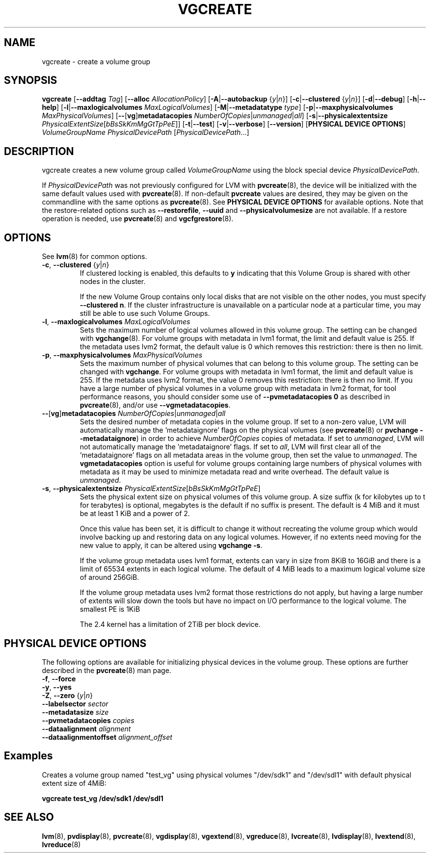.TH VGCREATE 8 "LVM TOOLS 2.02.96(2) (2012-06-08)" "Sistina Software UK" \" -*- nroff -*-
.SH NAME
vgcreate \- create a volume group
.SH SYNOPSIS
.B vgcreate
.RB [ \-\-addtag
.IR Tag ]
.RB [ \-\-alloc
.IR AllocationPolicy ]
.RB [ \-A | \-\-autobackup
.RI { y | n }]
.RB [ \-c | \-\-clustered
.RI { y | n }]
.RB [ \-d | \-\-debug ]
.RB [ \-h | \-\-help ]
.RB [ \-l | \-\-maxlogicalvolumes
.IR MaxLogicalVolumes ]
.RB [ -M | \-\-metadatatype
.IR type ]
.RB [ -p | \-\-maxphysicalvolumes
.IR MaxPhysicalVolumes ]
.RB [ \-\- [ vg ] metadatacopies
.IR NumberOfCopies | unmanaged | all ]
.RB [ \-s | \-\-physicalextentsize
.IR PhysicalExtentSize [ bBsSkKmMgGtTpPeE ]]
.RB [ \-t | \-\-test ]
.RB [ \-v | \-\-verbose ]
.RB [ \-\-version ]
.RB [ "PHYSICAL DEVICE OPTIONS" ]
.I VolumeGroupName PhysicalDevicePath
.RI [ PhysicalDevicePath ...]
.SH DESCRIPTION
vgcreate creates a new volume group called
.I VolumeGroupName
using the block special device \fIPhysicalDevicePath\fP.
.sp
If \fIPhysicalDevicePath\fP was not previously configured for LVM with
\fBpvcreate\fP(8), the device will be initialized with the same
default values used with \fBpvcreate\fP(8).  If non-default
\fPpvcreate\fP values are desired, they may be given on the
commandline with the same options as \fBpvcreate\fP(8).  See
.B PHYSICAL DEVICE OPTIONS
for available options.  Note that the restore-related options such as
.BR \-\-restorefile ", " \-\-uuid " and " \-\-physicalvolumesize
are not available.  If a restore operation is needed, use 
\fBpvcreate\fP(8) and \fBvgcfgrestore\fP(8).
.SH OPTIONS
See \fBlvm\fP(8) for common options.
.TP
.BR \-c ", " \-\-clustered " {" \fIy | \fIn }
If clustered locking is enabled, this defaults to \fBy\fP indicating that
this Volume Group is shared with other nodes in the cluster.

If the new Volume Group contains only local disks that are not visible
on the other nodes, you must specify \fB\-\-clustered\ n\fP.
If the cluster infrastructure is unavailable on a particular node at a
particular time, you may still be able to use such Volume Groups.
.TP
.BR \-l ", " \-\-maxlogicalvolumes " " \fIMaxLogicalVolumes
Sets the maximum number of logical volumes allowed in this
volume group.
The setting can be changed with \fBvgchange\fP(8).
For volume groups with metadata in lvm1 format, the limit
and default value is 255.
If the metadata uses lvm2 format, the default value is 0
which removes this restriction: there is then no limit.
.TP
.BR \-p ", " \-\-maxphysicalvolumes " " \fIMaxPhysicalVolumes
Sets the maximum number of physical volumes that can belong
to this volume group.
The setting can be changed with \fBvgchange\fP.
For volume groups with metadata in lvm1 format, the limit
and default value is 255.
If the metadata uses lvm2 format, the value 0 removes this restriction:
there is then no limit.  If you have a large number of physical volumes in
a volume group with metadata in lvm2 format, for tool performance reasons,
you should consider some use of \fB\-\-pvmetadatacopies 0\fP as described in
\fBpvcreate\fP(8), and/or use \fB\-\-vgmetadatacopies\fP.
.TP
.BR \-\- [ vg ] metadatacopies " " \fINumberOfCopies | \fIunmanaged | \fIall
Sets the desired number of metadata copies in the volume group.  If set to
a non-zero value, LVM will automatically manage the 'metadataignore'
flags on the physical volumes (see \fBpvcreate\fP(8) or
\fBpvchange \-\-metadataignore\fP) in order
to achieve \fINumberOfCopies\fP copies of metadata.  If set to \fIunmanaged\fP,
LVM will not automatically manage the 'metadataignore' flags.  If set to
\fIall\fP, LVM will first clear all of the 'metadataignore' flags on all
metadata areas in the volume group, then set the value to \fIunmanaged\fP.
The \fBvgmetadatacopies\fP option is useful for volume groups containing
large numbers of physical volumes with metadata as it may be used to
minimize metadata read and write overhead.
The default value is \fIunmanaged\fP.
.TP
.BR \-s ", " \-\-physicalextentsize " " \fIPhysicalExtentSize [ \fIbBsSkKmMgGtTpPeE ]
Sets the physical extent size on physical volumes of this volume group.
A size suffix (k for kilobytes up to t for terabytes) is optional, megabytes
is the default if no suffix is present.
The default is 4 MiB and it must be at least 1 KiB and a power of 2.

Once this value has been set, it is difficult to change it without recreating
the volume group which would involve backing up and restoring data on any
logical volumes.  However, if no extents need moving for the new
value to apply, it can be altered using \fBvgchange \-s\fP.

If the volume group metadata uses lvm1 format, extents can vary in size from
8KiB to 16GiB and there is a limit of 65534 extents in each logical volume.  The
default of 4 MiB leads to a maximum logical volume size of around 256GiB.

If the volume group metadata uses lvm2 format those restrictions do not apply,
but having a large number of extents will slow down the tools but have no
impact on I/O performance to the logical volume.  The smallest PE is 1KiB

The 2.4 kernel has a limitation of 2TiB per block device.

.SH PHYSICAL DEVICE OPTIONS
The following options are available for initializing physical devices in the
volume group.  These options are further described in the \fBpvcreate\fP(8)
man page.
.TP
.BR \-f ", " \-\-force
.TP
.BR \-y ", " \-\-yes
.TP
.BR \-Z ", " \-\-zero " {" \fIy | \fIn }
.TP
.B \-\-labelsector \fIsector
.TP
.B \-\-metadatasize \fIsize
.TP
.B \-\-pvmetadatacopies \fIcopies
.TP
.B \-\-dataalignment \fIalignment
.TP
.B \-\-dataalignmentoffset \fIalignment_offset
.SH Examples
Creates a volume group named "test_vg" using physical volumes "/dev/sdk1"
and "/dev/sdl1" with default physical extent size of 4MiB:
.sp
.B vgcreate test_vg /dev/sdk1 /dev/sdl1

.SH SEE ALSO
.BR lvm (8),
.BR pvdisplay (8),
.BR pvcreate (8),
.BR vgdisplay (8),
.BR vgextend (8),
.BR vgreduce (8),
.BR lvcreate (8),
.BR lvdisplay (8),
.BR lvextend (8),
.BR lvreduce (8)
